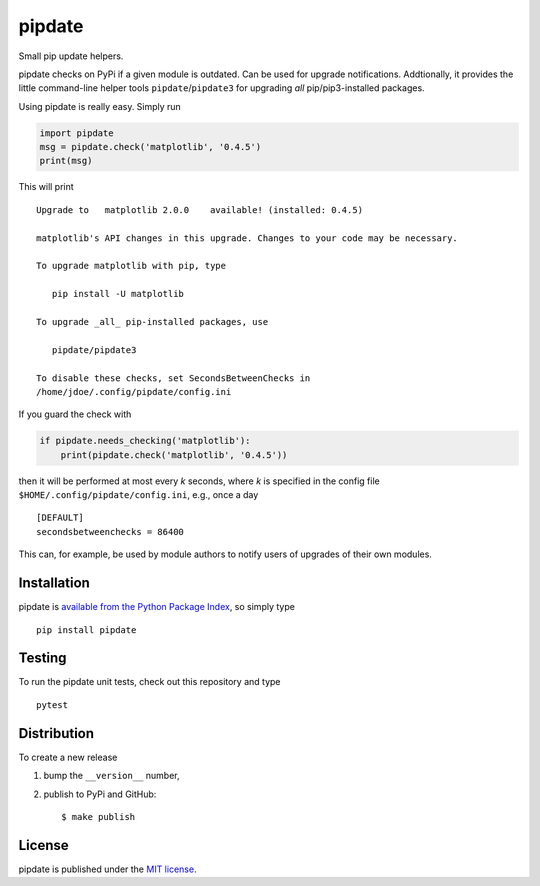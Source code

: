 pipdate
=======

|Build Status| |codecov| |PyPi Version| |GitHub stars|

Small pip update helpers.

pipdate checks on PyPi if a given module is outdated. Can be used for
upgrade notifications. Addtionally, it provides the little command-line
helper tools ``pipdate``/``pipdate3`` for upgrading *all*
pip/pip3-installed packages.

Using pipdate is really easy. Simply run

.. code:: python

    import pipdate
    msg = pipdate.check('matplotlib', '0.4.5')
    print(msg)

This will print

::

    Upgrade to   matplotlib 2.0.0    available! (installed: 0.4.5)

    matplotlib's API changes in this upgrade. Changes to your code may be necessary.

    To upgrade matplotlib with pip, type

       pip install -U matplotlib

    To upgrade _all_ pip-installed packages, use

       pipdate/pipdate3

    To disable these checks, set SecondsBetweenChecks in
    /home/jdoe/.config/pipdate/config.ini

If you guard the check with

.. code:: python

    if pipdate.needs_checking('matplotlib'):
        print(pipdate.check('matplotlib', '0.4.5'))

then it will be performed at most every *k* seconds, where *k* is
specified in the config file ``$HOME/.config/pipdate/config.ini``, e.g.,
once a day

::

    [DEFAULT]
    secondsbetweenchecks = 86400

This can, for example, be used by module authors to notify users of
upgrades of their own modules.

Installation
~~~~~~~~~~~~

pipdate is `available from the Python Package
Index <https://pypi.python.org/pypi/pipdate/>`__, so simply type

::

    pip install pipdate

Testing
~~~~~~~

To run the pipdate unit tests, check out this repository and type

::

    pytest

Distribution
~~~~~~~~~~~~

To create a new release

1. bump the ``__version__`` number,

2. publish to PyPi and GitHub:

   ::

       $ make publish

License
~~~~~~~

pipdate is published under the `MIT
license <https://en.wikipedia.org/wiki/MIT_License>`__.

.. |Build Status| image:: https://travis-ci.org/nschloe/pipdate.svg?branch=master
   :target: https://travis-ci.org/nschloe/pipdate
.. |codecov| image:: https://codecov.io/gh/nschloe/pipdate/branch/master/graph/badge.svg
   :target: https://codecov.io/gh/nschloe/pipdate
.. |PyPi Version| image:: https://img.shields.io/pypi/v/pipdate.svg
   :target: https://pypi.python.org/pypi/pipdate
.. |GitHub stars| image:: https://img.shields.io/github/stars/nschloe/pipdate.svg?style=social&label=Star&maxAge=2592000
   :target: https://github.com/nschloe/pipdate


